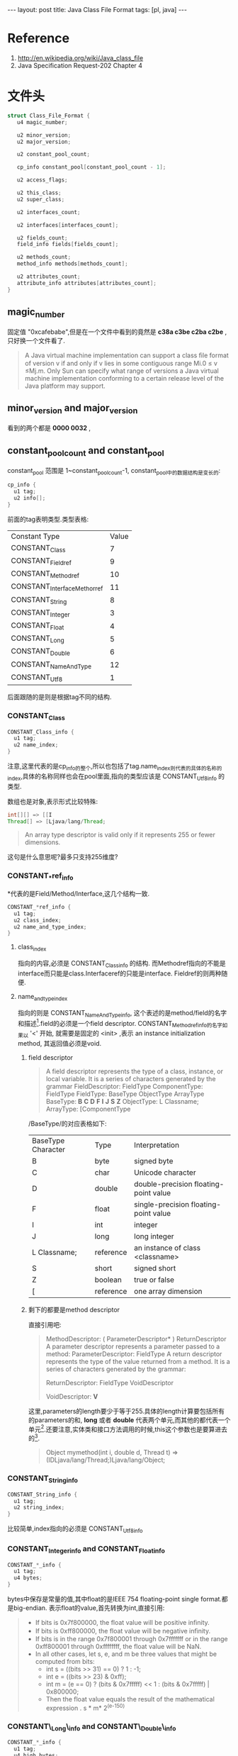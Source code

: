 #+BEGIN_HTML
---
layout: post
title: Java Class File Format
tags: [pl, java]
---
#+END_HTML


* Reference
1. http://en.wikipedia.org/wiki/Java_class_file
2. Java Specification Request-202 Chapter 4


* 文件头
#+BEGIN_SRC c
struct Class_File_Format {
   u4 magic_number;   
 
   u2 minor_version;   
   u2 major_version;   
 
   u2 constant_pool_count;   
 
   cp_info constant_pool[constant_pool_count - 1];
 
   u2 access_flags;
 
   u2 this_class;
   u2 super_class;
 
   u2 interfaces_count;   
 
   u2 interfaces[interfaces_count];
 
   u2 fields_count;   
   field_info fields[fields_count];
 
   u2 methods_count;
   method_info methods[methods_count];
 
   u2 attributes_count;   
   attribute_info attributes[attributes_count];
}
#+END_SRC
** magic_number
   固定值 "0xcafebabe",但是在一个文件中看到的竟然是 *c38a c3be c2ba c2be* ,只好换一个文件看了.
#+begin_quote 
  A Java virtual machine implementation can support a class
ﬁle format of version v if and only if v lies in some contiguous
range Mi.0 ≤ v ≤Mj.m. Only Sun can specify what range of
versions a Java virtual machine implementation conforming to a
certain release level of the Java platform may support.
#+end_quote

** minor_version and major_version
   看到的两个都是 *0000 0032* ,

** constant_pool_count and constant_pool
   constant_pool 范围是 1~constant_pool_count-1,
   constant_pool中的数据结构是变长的:
#+BEGIN_SRC c
cp_info {
  u1 tag;
  u2 info[];
}
#+END_SRC
   前面的tag表明类型.类型表格:

| Constant Type               | Value |
| CONSTANT_Class              |     7 |
| CONSTANT_Fieldref           |     9 |
| CONSTANT_Methodref          |    10 |
| CONSTANT_InterfaceMethorref |    11 |
| CONSTANT_String             |     8 |
| CONSTANT_Integer            |     3 |
| CONSTANT_Float              |     4 |
| CONSTANT_Long               |     5 |
| CONSTANT_Double             |     6 |
| CONSTANT_NameAndType        |    12 |
| CONSTANT_Utf8               |     1 |
   后面跟随的是则是根据tag不同的结构.

*** CONSTANT_Class
#+BEGIN_SRC c
CONSTANT_Class_info {
  u1 tag;
  u2 name_index;
}
#+END_SRC
    注意,这里代表的是cp_info的整个,所以也包括了tag.name_index则代表的具体的名称的index,具体的名称同样也会在pool里面,指向的类型应该是 CONSTANT_Utf8_info 的类型.

    数组也是对象,表示形式比较特殊:
#+BEGIN_SRC java
int[][] => [[I
Thread[] => [Ljava/lang/Thread;
#+END_SRC
#+begin_quote 
An array type descriptor is valid only if it represents 255 or fewer dimensions.
#+end_quote
    这句是什么意思呢?最多只支持255维度?

*** CONSTANT_*ref_info
    *代表的是Field/Method/Interface,这几个结构一致.
#+BEGIN_SRC c
CONSTANT_*ref_info {
  u1 tag;
  u2 class_index;
  u2 name_and_type_index;
}
#+END_SRC
**** class_index
     指向的内容,必须是 CONSTANT_Class_info 的结构. 而Methodref指向的不能是interface而只能是class.Interfaceref的只能是interface. Fieldref的则两种随便.

**** name_and_type_index
     指向的则是 CONSTANT_NameAndType_info, 这个表述的是method/field的名字和描述[fn:1].field的必须是一个field descriptor. CONSTANT_Methodref_info的名字如果以 '<' 开始, 就需要是固定的 <init> ,表示 an instance initialization method, 其返回值必须是void.
***** field descriptor
#+begin_quote 
  A field descriptor represents the type of a class, instance, or local variable. It is a series of characters generated by the grammar
FieldDescriptor:
  FieldType
ComponentType:
  FieldType
FieldType:
  BaseType
ObjectType
  ArrayType
BaseType:
  *B*
  *C*
  *D*
  *F*
  *I*
  *J*
  *S*
  *Z*
ObjectType:
  L Classname;
ArrayType:
  [ComponentType
#+end_quote

      /BaseType/的对应表格如下:
      | BaseType Character | Type      | Interpretation                        |
      | B                  | byte      | signed byte                           |
      | C                  | char      | Unicode character                     |
      | D                  | double    | double-precision floating-point value |
      | F                  | float     | single-precision floating-point value |
      | I                  | int       | integer                               |
      | J                  | long      | long integer                          |
      | L Classname;       | reference | an instance of class <classname>      |
      | S                  | short     | signed short                          |
      | Z                  | boolean   | true or false                         |
      | [                  | reference | one array dimension                   |

***** 剩下的都要是method descriptor
      直接引用吧:
#+begin_quote 
MethodDescriptor:
  ( ParameterDescriptor* ) ReturnDescriptor
A parameter descriptor represents a parameter passed to a method:
ParameterDescriptor:
  FieldType
A return descriptor represents the type of the value returned from a method. It is a
series of characters generated by the grammar:

ReturnDescriptor:
  FieldType
  VoidDescriptor

VoidDescriptor:
  *V*
#+end_quote
这里,parameters的length要少于等于255.具体的length计算要包括所有的parameters的和, *long* 或者 *double* 代表两个单元,而其他的都代表一个单元[fn:2].还要注意,实体类和接口方法调用的时候,this这个参数也是要算进去的[fn:3].

#+begin_quote 
  Object mymethod(int i, double d, Thread t)
=> (IDLjava/lang/Thread;)Ljava/lang/Object;
#+end_quote

*** CONSTANT_String_info
#+BEGIN_SRC c
CONSTANT_String_info {
  u1 tag;
  u2 string_index;
}
#+END_SRC

比较简单,index指向的必须是 CONSTANT_Utf8_info

*** CONSTANT_Integer_info and CONSTANT_Float_info
#+BEGIN_SRC c
CONSTANT_*_info {
  u1 tag;
  u4 bytes;
}
#+END_SRC

bytes中保存是常量的值,其中float的是IEEE 754 floating-point single format.都是big-endian.
表示float的value,首先转换为int,直接引用:
#+begin_quote 
+ If bits is 0x7f800000, the float value will be positive inﬁnity.
+ If bits is 0xff800000, the float value will be negative inﬁnity.
+ If bits is in the range 0x7f800001 through 0x7fffffff or in the range 0xff800001 through 0xffffffff, the float value will be NaN.
+ In all other cases, let s, e, and m be three values that might be computed from bits:
  + int s = ((bits >> 31) == 0) ? 1 : -1;
  + int e = ((bits >> 23) & 0xff);
  + int m = (e == 0) ?
       (bits & 0x7fffff) << 1 :
       (bits & 0x7fffff) | 0x800000;
  + Then the float value equals the result of the mathematical expression . s * m* 2^(e-150)
#+end_quote

*** CONSTANT\_Long\_info and CONSTANT\_Double\_info
#+BEGIN_SRC c
CONSTANT_*_info {
  u1 tag;
  u4 high_bytes;
  u4 low_bytes;
}
#+END_SRC

这里计算index有个特殊情况,这两个结构一次占用两个位置.
#+begin_quote 
All 8-byte constants take up two entries in the constant_pool table of the class
ﬁle. If a CONSTANT_Long_info or CONSTANT_Double_info structure is the item
in the constant_pool table at index n, then the next usable item in the pool is
located at index n +2. The constant_pool index n +1 must be valid but is
considered unusable.
2
#+end_quote
基本类似上面的integer和float,只不过长度加多了.有关double的确定也是一样:
#+begin_quote 
+ If bits is 0x7ff0000000000000L, the double value will be positive inﬁnity.
+ If bits is 0xfff0000000000000L, the double value will be negative inﬁnity.
+ If bits is in the range 0x7ff0000000000001L through 0x7fffffffffffffffL or in the range 0xfff0000000000001L through 0xffffffffffffffffL, the double value will be NaN.
+ In all other cases, let s, e, and m be three values that might be computed from bits:
  + int s = ((bits >> 63) == 0) ? 1 : -1;
  + int e = (int)((bits >> 52) & 0x7ffL);
  + long m = (e == 0) ?
        (bits & 0xfffffffffffffL) << 1 :
        (bits & 0xfffffffffffffL) | 0x10000000000000L;
  + Then the ﬂoating-point value equals the double value of the mathematical expression s*m*2^(e-1075)

#+end_quote

*** CONSTANT\_NameAndType\_info
#+BEGIN_SRC c
CONSTANT_NameAndType_info {
  u1 tag;
  u2 name_index;
  u2 descriptor_index;
}
#+END_SRC
index指向的都是 CONSTANT_Utf8_info,一个是名字,一个是 descriptor.
*** CONSTANT_Utf8_info
#+begin_quote 
The CONSTANT_Utf8_info structure is used to represent constant string values.String content is encoded in /modified/ UTF-8.
#+end_quote
和标准的UTF-8有小不同:
#+begin_quote 
There are two differences between this format and the “standard” UTF-8 format.
First, the null character (char)0 is encoded using the 2-byte format rather than
the 1-byte format, so that modiﬁed UTF-8 strings never have embedded nulls.
Second, only the 1-byte, 2-byte, and 3-byte formats of standard UTF-8 are used.
The Java VM does not recognize the four-byte format of standard UTF-8; it uses
its own two-times-three-byte format instead.
#+end_quote
结构如下:
#+BEGIN_SRC c
CONSTANT_Utf8_info {
  u1 tag;
  u2 length;
  u1 bytes[length];
}
#+END_SRC
没有可以多废话,很明显,限制条件是,不能是0 和 range(0xf0, 0xff)[fn:4]

** 扯远了,要回来了,access_flags
   列表就可以,如下:
   | Flag Name      |  Value | Intepretation                                                                     |
   | ACC_PUBLIC     | 0x0001 | Declared public; may be accessed from outside its package.                        |
   | ACC_FINAL      | 0x0010 | Declared final; no subclasses allowed.                                            |
   | ACC_SUPER      | 0x0020 | Treat superclass methods specially when invoked by the invokespecial instruction. |
   | ACC_INTERFACE  | 0x0200 | Is an interface, not a class.                                                     |
   | ACC_ABSTRACT   | 0x0400 | Declared abstract; must not be instantiated.                                      |
   | ACC_SYNTHETIC  | 0x1000 | Declared synthetic; Not present in the source code.                               |
   | ACC_ANNOTATION | 0x2000 | Declared as an annotation type.                                                   |
   | ACC_ENUM       | 0x4000 | Declared as an enum type.                                                         | 
  看位置就可以知道,几个flag可以同时存在,interface必须也要有abstract,annotation有了就要有interface.

  super的用来向上兼容,新编译器都应该直接设置.应该是为了 invokespecial 这个指令.

** this_index
   指向pool里面的CONSTANT_Class_info类型.
** super_class
   除了object都要有,这是废话.不能是final的,这也是废话.interface的都要指向object,这个算不是废话.
** interfaces_count and interfaces[]
   顺序是代码中的从左到右,或者是direct superinterface.指向的,自然是pool里面的东西.
** fields_count and fields[]
   其中的field是field_info结构
*** field_info
#+BEGIN_SRC c
field_info {
 u2 access_flags;
 u2 name_index;
 u2 descriptor_index;
 u2 attributes_count;
 attribute_info attributes[attributes_count];
}
#+END_SRC
主要就是 attribute_info ,结构:
#+BEGIN_SRC c
attribute_info {
  u2 attribute_name_index;
  u4 attribute_length;
  u1 info[attribute_length];
}
#+END_SRC
有predefined的,SourceFile,ConstantValue,Code,StackMapTable,Exceptions,InnerClasses,EnclosingMethod, Synthetic, Signature,
LineNumberTable, LocalVariableTable and Deprecated...后面太多了,不看了.
** method_count and methods[]
   methods里面存了所有的方法,除了superclass和superinterface的方法.
** attributes_count and attributes[]

* Footnotes

[fn:1] 描述是什么东西?Doc?

[fn:2] 为什么double和long有特殊呢?

[fn:3] 原来Java也是要传this的......

[fn:4] 这个区间到底是开是闭没说,估计应该是闭区间.

    


